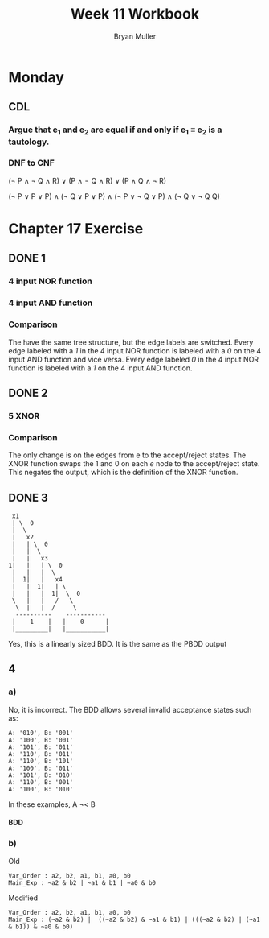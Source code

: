 #+TITLE: Week 11 Workbook
#+AUTHOR: Bryan Muller
#+LANGUAGE: en
#+OPTIONS: H:4 num:nil toc:nil \n:nil @:t ::t |:t ^:t *:t TeX:t LaTeX:t ':t
#+OPTIONS: html-postamble:nil
#+STARTUP: showeverything entitiespretty inlineimages

* Monday
** CDL
*** Argue that e_1 and e_2 are equal if and only if e_1 \equiv e_2 is a tautology.
*** DNF to CNF

(\not P \land \not Q \land R) \lor (P \land \not Q \land R) \lor (P \land Q \land \not R)

(\not P \lor P \lor P) \land
(\not Q \lor P \lor P) \land 
(\not P \lor \not Q \lor P) \land 
(\not Q \lor \not Q Q)
* Chapter 17 Exercise
** DONE 1
   CLOSED: [2019-03-26 Tue 17:17]
*** 4 input NOR function
[[file:./graphs/4nor.png]]
*** 4 input AND function
[[file:./graphs/4And.png]]
*** Comparison
    The have the same tree structure, but the edge labels are switched. Every
    edge labeled with a /1/ in the 4 input NOR function is labeled with a /0/ on
    the 4 input AND function and vice versa. Every edge labeled /0/ in the 4 input NOR
    function is labeled with a /1/ on the 4 input AND function.
** DONE 2
   CLOSED: [2019-03-26 Tue 19:14]
*** 5 XNOR
    [[file:./graphs/5XNOR.png]]
*** Comparison
The only change is on the edges from e to the accept/reject states. The XNOR
function swaps the 1 and 0 on each /e/ node to the accept/reject state.
This negates the output, which is the definition of the XNOR function.
** DONE 3
   CLOSED: [2019-03-26 Tue 19:14]

:  x1
:  | \  0
:  |  \
:  |   x2
:  |   | \  0
:  |   |  \
:  |   |   x3
: 1|   |   | \  0
:  |   |   |  \
:  |  1|   |   x4
:  |   |  1|   | \ 
:  |   |   |  1|  \  0
:  \   |   |   /   \
:   \  |   |  /     \
:   ----------    -----------
:  |    1    |   |    0      |
:  |_________|   |___________|

Yes, this is a linearly sized BDD. 
It is the same as the PBDD output
** 4
*** a)
No, it is incorrect. The BDD allows several invalid acceptance states such as:
#+BEGIN_EXAMPLE
A: '010', B: '001'
A: '100', B: '001'
A: '101', B: '011'
A: '110', B: '011'
A: '110', B: '101'
A: '100', B: '011'
A: '101', B: '010'
A: '110', B: '001'
A: '100', B: '010'
#+END_EXAMPLE

In these examples, A \not\lt B

**** BDD
[[file:./graphs/incorrectLT.png]]
*** b)
Old
#+BEGIN_EXAMPLE
Var_Order : a2, b2, a1, b1, a0, b0
Main_Exp : ~a2 & b2 | ~a1 & b1 | ~a0 & b0
#+END_EXAMPLE

Modified
#+BEGIN_EXAMPLE
Var_Order : a2, b2, a1, b1, a0, b0
Main_Exp : (~a2 & b2) |  ((~a2 & b2) & ~a1 & b1) | (((~a2 & b2) | (~a1 & b1)) & ~a0 & b0) 
#+END_EXAMPLE

[[file:./graphs/altb.png]]
